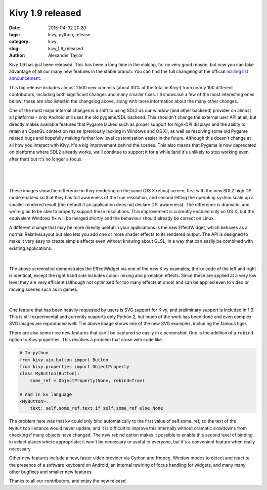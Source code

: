 Kivy 1.9 released
#################

:date: 2015-04-02 20:20
:tags: kivy, python, release
:category: kivy
:slug: kivy_1.9_released
:author: Alexander Taylor


Kivy 1.9 has just been released! This has been a long time in the
making, for no very good reason, but now you can take advantage of all
our many new features in the stable branch. You can find the full
changelog at the official `mailing list announcement
<https://groups.google.com/forum/#!topic/kivy-users/PZpI1g-W3do>`__.

This big release includes almost 2500 new commits (about 30% of the
total in Kivy!) from nearly 100 different contributors, including both
significant changes and many smaller fixes. I'll showcase a few of
the most interesting ones below; these are also listed in the
changelog above, along with more information about the many other
changes.

One of the most major internal changes is a shift to using SDL2 as our
window (and other backend) provider on almost all platforms - only
Android still uses the old pygame/SDL backend.  This shouldn't change
the external user API at all, but directly makes available features
that Pygame lacked such as proper support for high-DPI displays and
the ability to retain an OpenGL context on resize (previously lacking
in Windows and OS X), as well as resolving some old Pygame related
bugs and hopefully making further low level customisation easier in
the future. Although this doesn't change at all how you interact with
Kivy, it's a big improvement behind the scenes. This also means that
Pygame is now deprecated on platforms where SDL2 already works, we'll
continue to support it for a while (and it's unlikely to stop working
even after that) but it's no longer a focus.

.. figure:: {filename}/media/kivy_retina.png
   :alt: Image of Kivy on a retina display with high DPI mode
   :align: center
           
|

.. figure:: {filename}/media/kivy_nonretina.png
   :alt: Image of Kivy on a retina display without high DPI mode
   :align: center
           
|

These images show the difference in Kivy rendering on the same (OS X
retina) screen, first with the new SDL2 high DPI mode enabled so that
Kivy has full awareness of the true resolution, and second letting the
operating system scale up a smaller rendered result (the default if an
application does not declare DPI awareness). The difference is
dramatic, and we're glad to be able to properly support these
resolutions. This improvement is currently enabled only on OS X, but
the equivalent Windows fix will be merged shortly and the behaviour
should already be correct on Linux.

A different change that may be more directly useful in your
applications is the new EffectWidget, which behaves as a normal
RelativeLayout but also lets you add one or more shader effects to its
rendered output. The API is designed to make it very easy to create
simple effects even without knowing about GLSL, in a way that can
easily be combined with existing applications.

.. figure:: {filename}/media/effectwidget_example.png
   :alt: Image of Kivy effectwidget
   :align: center
           
|

The above screenshot demonstrates the EffectWidget via one of the new
Kivy examples; the kv code of the left and right is identical,
except the right hand side includes colour mixing and pixelation
effects. Since these are applied at a very low level they are very
efficient (although not optimised for too many effects at once) and
can be applied even to video or moving scenes such as in games.

.. figure:: {filename}/media/kivy_svg_example.png
   :alt: Image of the Kivy SVG example, including the famous svg tiger
   :align: center
           
|

One feature that has been heavily requested by users is SVG support
for Kivy, and preliminary support is included in 1.9! This is still
experimental and currently supports only Python 2, but much of the
work has been done and even complex SVG images are reproduced
well. The above image shows one of the new SVG examples, including the
famous tiger.

There are also some nice new features that can't be captured so easily
in a screenshot. One is the addition of a ``rebind`` option to Kivy
properties. This resolves a problem that arose with code like

.. code-block:: python
                
    # In python
    from kivy.uix.button import Button
    from kivy.properties import ObjectProperty
    class MyButton(Button):
        some_ref = ObjectProperty(None, rebind=True)
    
    # And in kv language
    <MyButton>:
        text: self.some_ref.text if self.some_ref else None

The problem here was that kv could only bind automatically to the
first value of self.some_ref, so the text of the ``MyButton`` instance
would never update, and it is difficult to improve this internally
without dramatic slowdowns from checking if many objects have
changed. The new rebind option makes it possible to enable this second
level of binding in select places where appropriate; it won't be
necessary or useful to everyone, but it's a convenient feature when
really necessary.

Other new features include a new, faster video provider via Cython
and ffmpeg, Window modes to detect and react to the presence of a
software keyboard on Android, an internal rewiring of focus handling
for widgets, and many many other bugfixes and smaller new
features.

Thanks to all our contributors, and enjoy the new release!
